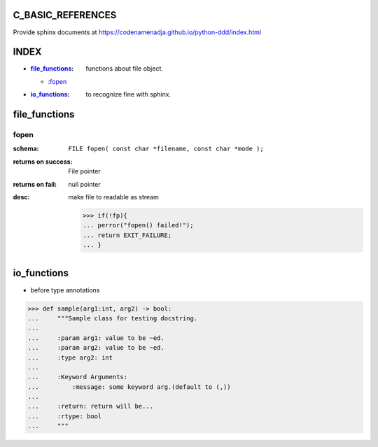 C_BASIC_REFERENCES
=====================

| Provide sphinx documents at https://codenamenadja.github.io/python-ddd/index.html

INDEX
=====

- :`file_functions`_: functions about file object.
  - :`fopen`_
- :`io_functions`_: to recognize fine with sphinx.

file_functions
==============

fopen
-----
:schema: ``FILE fopen( const char *filename, const char *mode );``
:returns on success: File pointer
:returns on fail: null pointer
:desc: make file to readable as stream 

   >>> if(!fp){
   ... perror("fopen() failed!");
   ... return EXIT_FAILURE;
   ... }


io_functions
============

- before type annotations

>>> def sample(arg1:int, arg2) -> bool:
...     """Sample class for testing docstring.
...  
...     :param arg1: value to be ~ed.
...     :param arg2: value to be ~ed.
...     :type arg2: int
... 
...     :Keyword Arguments:
...         :message: some keyword arg.(default to (,))
... 
...     :return: return will be...
...     :rtype: bool
...     """


